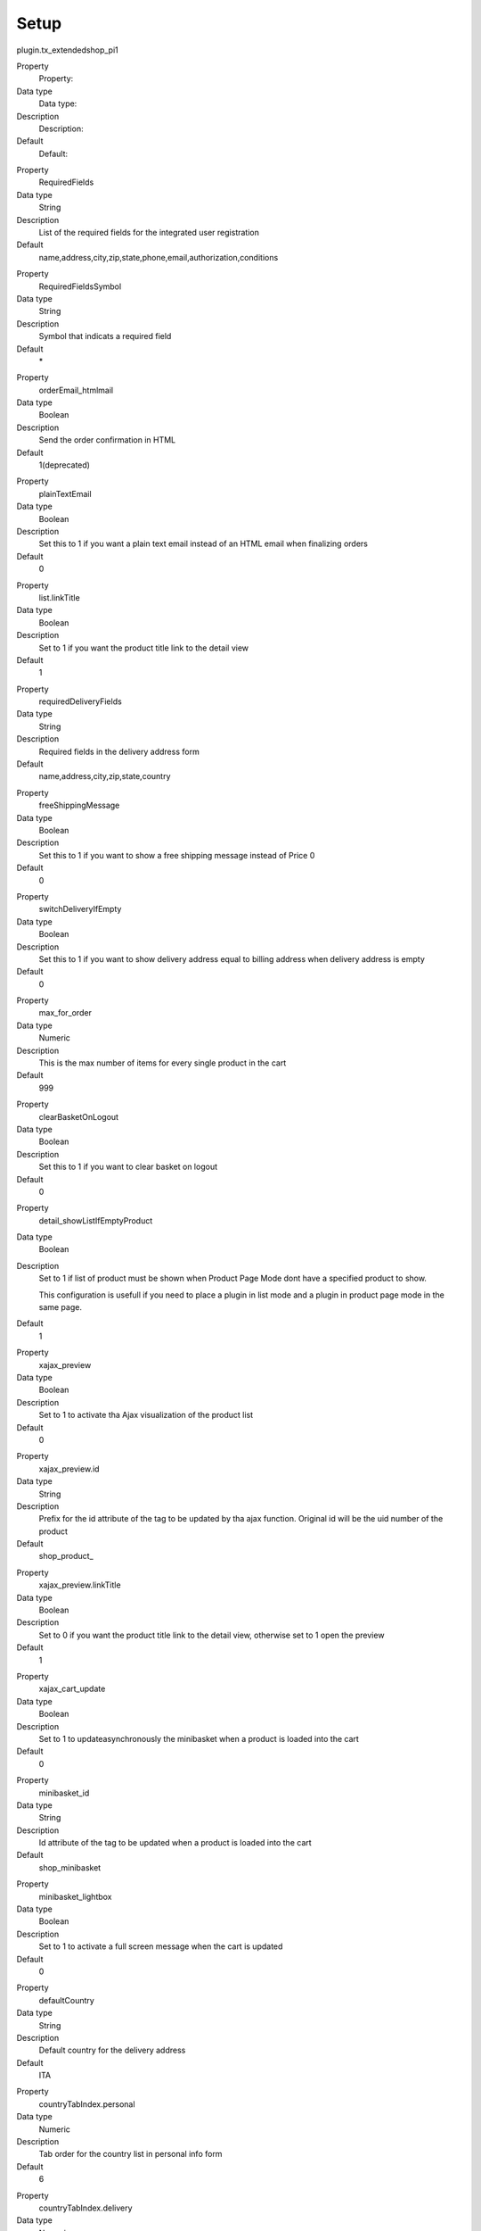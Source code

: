 ﻿

.. ==================================================
.. FOR YOUR INFORMATION
.. --------------------------------------------------
.. -*- coding: utf-8 -*- with BOM.

.. ==================================================
.. DEFINE SOME TEXTROLES
.. --------------------------------------------------
.. role::   underline
.. role::   typoscript(code)
.. role::   ts(typoscript)
   :class:  typoscript
.. role::   php(code)


Setup
^^^^^

plugin.tx\_extendedshop\_pi1

.. ### BEGIN~OF~TABLE ###

.. container:: table-row

   Property
         Property:
   
   Data type
         Data type:
   
   Description
         Description:
   
   Default
         Default:


.. container:: table-row

   Property
         RequiredFields
   
   Data type
         String
   
   Description
         List of the required fields for the integrated user registration
   
   Default
         name,address,city,zip,state,phone,email,authorization,conditions


.. container:: table-row

   Property
         RequiredFieldsSymbol
   
   Data type
         String
   
   Description
         Symbol that indicats a required field
   
   Default
         \*


.. container:: table-row

   Property
         orderEmail\_htmlmail
   
   Data type
         Boolean
   
   Description
         Send the order confirmation in HTML
   
   Default
         1(deprecated)


.. container:: table-row

   Property
         plainTextEmail
   
   Data type
         Boolean
   
   Description
         Set this to 1 if you want a plain text email instead of an HTML email
         when finalizing orders
   
   Default
         0


.. container:: table-row

   Property
         list.linkTitle
   
   Data type
         Boolean
   
   Description
         Set to 1 if you want the product title link to the detail view
   
   Default
         1


.. container:: table-row

   Property
         requiredDeliveryFields
   
   Data type
         String
   
   Description
         Required fields in the delivery address form
   
   Default
         name,address,city,zip,state,country


.. container:: table-row

   Property
         freeShippingMessage
   
   Data type
         Boolean
   
   Description
         Set this to 1 if you want to show a free shipping message instead of
         Price 0
   
   Default
         0


.. container:: table-row

   Property
         switchDeliveryIfEmpty
   
   Data type
         Boolean
   
   Description
         Set this to 1 if you want to show delivery address equal to billing
         address when delivery address is empty
   
   Default
         0


.. container:: table-row

   Property
         max\_for\_order
   
   Data type
         Numeric
   
   Description
         This is the max number of items for every single product in the cart
   
   Default
         999


.. container:: table-row

   Property
         clearBasketOnLogout
   
   Data type
         Boolean
   
   Description
         Set this to 1 if you want to clear basket on logout
   
   Default
         0


.. container:: table-row

   Property
         detail\_showListIfEmptyProduct
   
   Data type
         Boolean
   
   Description
         Set to 1 if list of product must be shown when Product Page Mode dont
         have a specified product to show.
         
         This configuration is usefull if you need to place a plugin in list
         mode and a plugin in product page mode in the same page.
   
   Default
         1


.. container:: table-row

   Property
         xajax\_preview
   
   Data type
         Boolean
   
   Description
         Set to 1 to activate tha Ajax visualization of the product list
   
   Default
         0


.. container:: table-row

   Property
         xajax\_preview.id
   
   Data type
         String
   
   Description
         Prefix for the id attribute of the tag to be updated by tha ajax
         function. Original id will be the uid number of the product
   
   Default
         shop\_product\_


.. container:: table-row

   Property
         xajax\_preview.linkTitle
   
   Data type
         Boolean
   
   Description
         Set to 0 if you want the product title link to the detail view,
         otherwise set to 1 open the preview
   
   Default
         1


.. container:: table-row

   Property
         xajax\_cart\_update
   
   Data type
         Boolean
   
   Description
         Set to 1 to updateasynchronously the minibasket when a product is
         loaded into the cart
   
   Default
         0


.. container:: table-row

   Property
         minibasket\_id
   
   Data type
         String
   
   Description
         Id attribute of the tag to be updated when a product is loaded into
         the cart
   
   Default
         shop\_minibasket


.. container:: table-row

   Property
         minibasket\_lightbox
   
   Data type
         Boolean
   
   Description
         Set to 1 to activate a full screen message when the cart is updated
   
   Default
         0


.. container:: table-row

   Property
         defaultCountry
   
   Data type
         String
   
   Description
         Default country for the delivery address
   
   Default
         ITA


.. container:: table-row

   Property
         countryTabIndex.personal
   
   Data type
         Numeric
   
   Description
         Tab order for the country list in personal info form
   
   Default
         6


.. container:: table-row

   Property
         countryTabIndex.delivery
   
   Data type
         Numeric
   
   Description
         Tab order for the country list in delivery address form
   
   Default
         25


.. container:: table-row

   Property
         dateFormat
   
   Data type
         String
   
   Description
         Date Format for the ###DATE### marker
   
   Default
         d/m/Y


.. container:: table-row

   Property
         searchFields
   
   Data type
         String
   
   Description
         Select the field where the search should look into
   
   Default
         code,title


.. container:: table-row

   Property
         quantity\_input
   
   Data type
         Boolean
   
   Description
         Set 1 if the quantity selector should be a text input, otherwise 0 for
         a select input
   
   Default
         0


.. container:: table-row

   Property
         tax\_mode
   
   Data type
         Boolean
   
   Description
         If 0 price inserted into product record is evaluted as tax included,
         set 1 if the price inserted is tax excluded
   
   Default
         0


.. ###### END~OF~TABLE ######

**Images**

plugin.tx\_extendedshop\_pi1

.. ### BEGIN~OF~TABLE ###

.. container:: table-row

   Property
         Property:
   
   Data type
         Data type:
   
   Description
         Description:
   
   Default
         Default:


.. container:: table-row

   Property
         Image
   
   Data type
         Image
   
   Description
         Images of the product, used in the detail view
   
   Default


.. container:: table-row

   Property
         zoomimage
   
   Data type
         Image
   
   Description
         Image used for the zoom link
   
   Default


.. container:: table-row

   Property
         listImage
   
   Data type
         Image
   
   Description
         Images of the product, used in the list view
   
   Default


.. container:: table-row

   Property
         listImage.link\_to\_details
   
   Data type
         Boolean
   
   Description
         Links the image in list view to the detail view
   
   Default


.. container:: table-row

   Property
         ordersImage
   
   Data type
         Image
   
   Description
         Configuration for the images in the customer orders info view
   
   Default


.. container:: table-row

   Property
         next
   
   Data type
         Image
   
   Description
         Configuration for the image used as link to the next product
   
   Default


.. container:: table-row

   Property
         previous
   
   Data type
         Image
   
   Description
         Configuration for the image used as link to the previous product
   
   Default


.. container:: table-row

   Property
         correlatedImage
   
   Data type
         Image
   
   Description
         Set how the correlated products images should appear
   
   Default


.. ###### END~OF~TABLE ######

**Page Browser**

plugin.tx\_extendedshop\_pi1.pageBrowser

.. ### BEGIN~OF~TABLE ###

.. container:: table-row

   Property
         Property:
   
   Data type
         Data type:
   
   Description
         Description:
   
   Default
         Default:


.. container:: table-row

   Property
         maxPages
   
   Data type
         Numeric
   
   Description
         Max number of pages shown for window pagination
   
   Default
         7


.. container:: table-row

   Property
         showResultCount
   
   Data type
         Boolean
   
   Description
         Show the total count of items.
   
   Default
         1


.. container:: table-row

   Property
         dontLinkActivePage
   
   Data type
         Boolean
   
   Description
         Set to 1 to avoid the linking of the active page
   
   Default
         1


.. container:: table-row

   Property
         tableParams
   
   Data type
         String
   
   Description
         Parameters of the page browser table tag
   
   Default
         cellpadding="2" align="center"


.. container:: table-row

   Property
         showFirstLast
   
   Data type
         Boolean
   
   Description
         Show “First” and “Last” page link
   
   Default
         1


.. container:: table-row

   Property
         showRange
   
   Data type
         Boolean
   
   Description
         Show the range of the items displayed.
   
   Default
         1


.. container:: table-row

   Property
         disabledLinkWrap
   
   Data type
         wrap
   
   Description
         Wrap for disabled page links
   
   Default
         <span style="color:#bbb;">\|</span>


.. container:: table-row

   Property
         inactiveLinkWrap
   
   Data type
         wrap
   
   Description
         Wrap for inactive page link
   
   Default
         \|


.. container:: table-row

   Property
         activeLinkWrap
   
   Data type
         wrap
   
   Description
         Wrap for active page link
   
   Default
         <strong>\|</strong>


.. container:: table-row

   Property
         showResultsWrap
   
   Data type
         wrap
   
   Description
         Wrap for whole results count
   
   Default
         \|<br />


.. container:: table-row

   Property
         showResultsNumbersWrap
   
   Data type
         wrap
   
   Description
         Wrap for results count numbers
   
   Default


.. container:: table-row

   Property
         browseBoxWrap
   
   Data type
         wrap
   
   Description
         Wrap for the whole browser box
   
   Default


.. ###### END~OF~TABLE ######

plugin.tx\_extendedshop\_pi2

.. ### BEGIN~OF~TABLE ###

.. container:: table-row

   Property
         Property:
   
   Data type
         Data type:
   
   Description
         Description:
   
   Default
         Default:


.. container:: table-row

   Property
         templateFile
   
   Data type
         String
   
   Description
         Template file
   
   Default
         EXT:extendedshop/pi2/shop.html


.. ###### END~OF~TABLE ######

